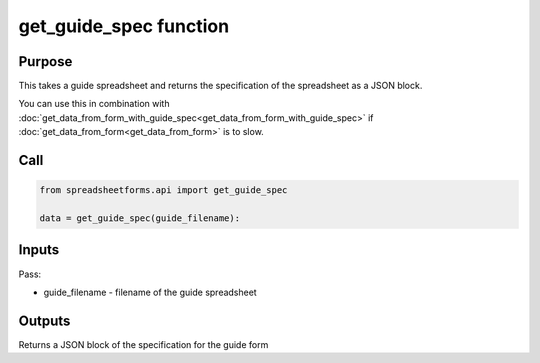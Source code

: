 get_guide_spec function
=======================

Purpose
-------

This takes a guide spreadsheet and returns the specification of the spreadsheet as a JSON block.

You can use this in combination with :doc:`get_data_from_form_with_guide_spec<get_data_from_form_with_guide_spec>`
if :doc:`get_data_from_form<get_data_from_form>` is to slow.

Call
----

.. code-block:: python

    from spreadsheetforms.api import get_guide_spec

    data = get_guide_spec(guide_filename):


Inputs
------

Pass:

* guide_filename - filename of the guide spreadsheet


Outputs
-------

Returns a JSON block of the specification for the guide form
